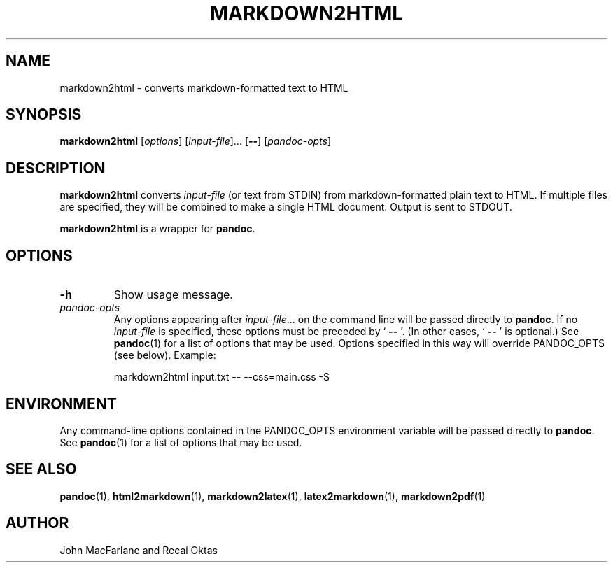 .TH MARKDOWN2HTML 1 "November 21, 2006" Pandoc "User Manuals"
.SH NAME
markdown2html \- converts markdown\-formatted text to HTML 
.SH SYNOPSIS
\fBmarkdown2html\fR [\fIoptions\fR] [\fIinput\-file\fR]...
[\fB\-\-\fR] [\fIpandoc\-opts\fR]
.SH DESCRIPTION
\fBmarkdown2html\fR converts \fIinput\-file\fR 
(or text from STDIN) from markdown\-formatted plain text to HTML. 
If multiple files are specified, they will be combined to make a single
HTML document.  Output is sent to STDOUT.
.PP
\fBmarkdown2html\fR is a wrapper for \fBpandoc\fR.
.SH OPTIONS
.TP
.B \-h
Show usage message.
.TP
.I pandoc\-opts
Any options appearing after \fIinput\-file\fR... on the command line
will be passed directly to \fBpandoc\fR.  If no \fIinput-file\fR
is specified, these options must be preceded by ` \fB\-\-\fR '.
(In other cases, ` \fB\-\-\fR ' is optional.)  See \fBpandoc\fR(1)
for a list of options that may be used.  Options specified in 
this way will override PANDOC_OPTS (see below).  Example:
.IP
markdown2html input.txt \-\- \-\-css=main.css \-S
.SH ENVIRONMENT
Any command\-line options contained in the PANDOC_OPTS environment variable
will be passed directly to \fBpandoc\fR.  See \fBpandoc\fR(1)
for a list of options that may be used.
.SH "SEE ALSO"
\fBpandoc\fR(1),
\fBhtml2markdown\fR(1),
\fBmarkdown2latex\fR(1),
\fBlatex2markdown\fR(1),
\fBmarkdown2pdf\fR(1)
.SH AUTHOR
John MacFarlane and Recai Oktas
